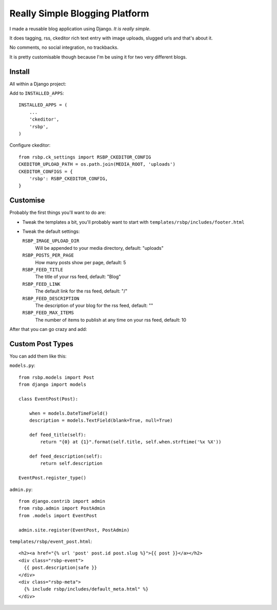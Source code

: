 Really Simple Blogging Platform
===============================

I made a reusable blog application using Django. *It is really simple.*

It does tagging, rss, ckeditor rich text entry with image uploads, slugged urls
and that's about it.

No comments, no social integration, no trackbacks.

It is pretty customisable though because I'm be using it for two very
different blogs.


Install
-------

All within a Django project:

Add to ``INSTALLED_APPS``::

    INSTALLED_APPS = (
        ...
        'ckeditor',
        'rsbp',
    )

Configure ckeditor::

    from rsbp.ck_settings import RSBP_CKEDITOR_CONFIG
    CKEDITOR_UPLOAD_PATH = os.path.join(MEDIA_ROOT, 'uploads')
    CKEDITOR_CONFIGS = {
        'rsbp': RSBP_CKEDITOR_CONFIG,
    }

Customise
---------

Probably the first things you'll want to do are:

- Tweak the templates a bit, you'll probably want to start with
  ``templates/rsbp/includes/footer.html``

- Tweak the default settings:

  ``RSBP_IMAGE_UPLOAD_DIR``
    Will be appended to your media directory, default: "uploads"

  ``RSBP_POSTS_PER_PAGE``
    How many posts show per page, default: 5

  ``RSBP_FEED_TITLE``
    The title of your rss feed, default: "Blog"

  ``RSBP_FEED_LINK``
    The default link for the rss feed, default: "/"

  ``RSBP_FEED_DESCRIPTION``
    The description of your blog for the rss feed, default: ""

  ``RSBP_FEED_MAX_ITEMS``
    The number of items to publish at any time on your rss feed, default: 10


After that you can go crazy and add:

Custom Post Types
-----------------

You can add them like this:

``models.py``::

    from rsbp.models import Post
    from django import models

    class EventPost(Post):

        when = models.DateTimeField()
        description = models.TextField(blank=True, null=True)

        def feed_title(self):
            return "{0} at {1}".format(self.title, self.when.strftime('%x %X'))

        def feed_description(self):
            return self.description

    EventPost.register_type()

``admin.py``::

    from django.contrib import admin
    from rsbp.admin import PostAdmin
    from .models import EventPost

    admin.site.register(EventPost, PostAdmin)

``templates/rsbp/event_post.html``::

    <h2><a href="{% url 'post' post.id post.slug %}">{{ post }}</a></h2>
    <div class="rsbp-event">
      {{ post.description|safe }}
    </div>
    <div class="rsbp-meta">
      {% include rsbp/includes/default_meta.html" %}
    </div>
